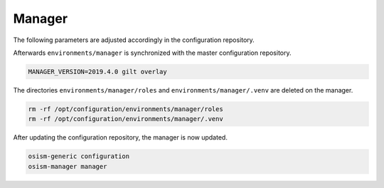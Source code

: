 =======
Manager
=======

The following parameters are adjusted accordingly in the configuration repository.

.. code-block:: yaml
   :caption: environments/manager/configuration.yml

   ##########################
   # versions

   ceph_manager_version: 2019.4.0
   kolla_manager_version: 2019.4.0
   osism_manager_version: 2919.4.0

Afterwards ``environments/manager`` is synchronized with the master configuration
repository.

.. code-block:: console

   MANAGER_VERSION=2019.4.0 gilt overlay

The directories ``environments/manager/roles`` and ``environments/manager/.venv`` are
deleted on the manager.

.. code-block:: console

   rm -rf /opt/configuration/environments/manager/roles
   rm -rf /opt/configuration/environments/manager/.venv

After updating the configuration repository, the manager is now updated.

.. code-block:: console

   osism-generic configuration
   osism-manager manager
